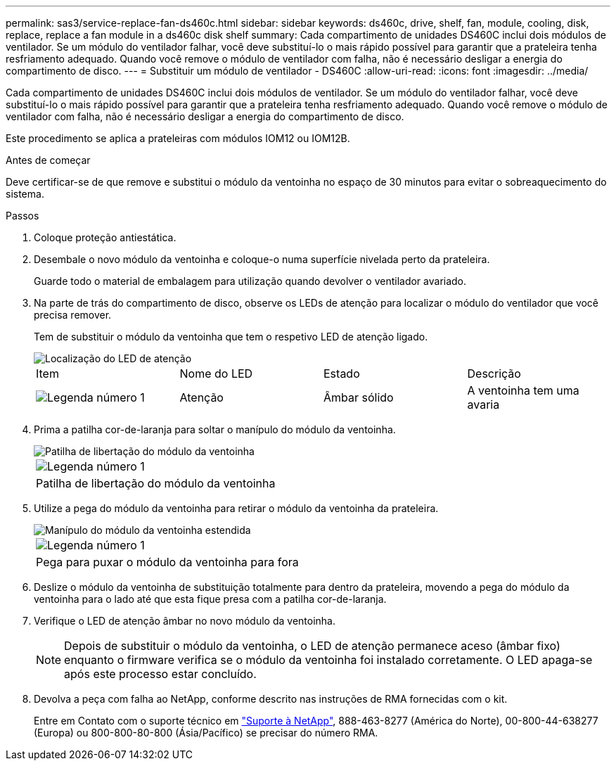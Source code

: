 ---
permalink: sas3/service-replace-fan-ds460c.html 
sidebar: sidebar 
keywords: ds460c, drive, shelf, fan, module, cooling, disk, replace, replace a fan module in a ds460c disk shelf 
summary: Cada compartimento de unidades DS460C inclui dois módulos de ventilador. Se um módulo do ventilador falhar, você deve substituí-lo o mais rápido possível para garantir que a prateleira tenha resfriamento adequado. Quando você remove o módulo de ventilador com falha, não é necessário desligar a energia do compartimento de disco. 
---
= Substituir um módulo de ventilador - DS460C
:allow-uri-read: 
:icons: font
:imagesdir: ../media/


[role="lead"]
Cada compartimento de unidades DS460C inclui dois módulos de ventilador. Se um módulo do ventilador falhar, você deve substituí-lo o mais rápido possível para garantir que a prateleira tenha resfriamento adequado. Quando você remove o módulo de ventilador com falha, não é necessário desligar a energia do compartimento de disco.

Este procedimento se aplica a prateleiras com módulos IOM12 ou IOM12B.

.Antes de começar
Deve certificar-se de que remove e substitui o módulo da ventoinha no espaço de 30 minutos para evitar o sobreaquecimento do sistema.

.Passos
. Coloque proteção antiestática.
. Desembale o novo módulo da ventoinha e coloque-o numa superfície nivelada perto da prateleira.
+
Guarde todo o material de embalagem para utilização quando devolver o ventilador avariado.

. Na parte de trás do compartimento de disco, observe os LEDs de atenção para localizar o módulo do ventilador que você precisa remover.
+
Tem de substituir o módulo da ventoinha que tem o respetivo LED de atenção ligado.

+
image::../media/28_dwg_e2860_de460c_single_fan_canister_with_led_callout.gif[Localização do LED de atenção]

+
|===


| Item | Nome do LED | Estado | Descrição 


 a| 
image:../media/icon_round_1.png["Legenda número 1"]
| Atenção  a| 
Âmbar sólido
 a| 
A ventoinha tem uma avaria

|===
. Prima a patilha cor-de-laranja para soltar o manípulo do módulo da ventoinha.
+
image::../media/28_dwg_e2860_de460c_single_fan_canister_with_orange_tab_callout.gif[Patilha de libertação do módulo da ventoinha]

+
|===


 a| 
image:../media/icon_round_1.png["Legenda número 1"]
| Patilha de libertação do módulo da ventoinha 
|===
. Utilize a pega do módulo da ventoinha para retirar o módulo da ventoinha da prateleira.
+
image::../media/28_dwg_e2860_de460c_fan_canister_handle_with_callout.gif[Manípulo do módulo da ventoinha estendida]

+
|===


 a| 
image:../media/icon_round_1.png["Legenda número 1"]
| Pega para puxar o módulo da ventoinha para fora 
|===
. Deslize o módulo da ventoinha de substituição totalmente para dentro da prateleira, movendo a pega do módulo da ventoinha para o lado até que esta fique presa com a patilha cor-de-laranja.
. Verifique o LED de atenção âmbar no novo módulo da ventoinha.
+

NOTE: Depois de substituir o módulo da ventoinha, o LED de atenção permanece aceso (âmbar fixo) enquanto o firmware verifica se o módulo da ventoinha foi instalado corretamente. O LED apaga-se após este processo estar concluído.

. Devolva a peça com falha ao NetApp, conforme descrito nas instruções de RMA fornecidas com o kit.
+
Entre em Contato com o suporte técnico em https://mysupport.netapp.com/site/global/dashboard["Suporte à NetApp"], 888-463-8277 (América do Norte), 00-800-44-638277 (Europa) ou 800-800-80-800 (Ásia/Pacífico) se precisar do número RMA.


